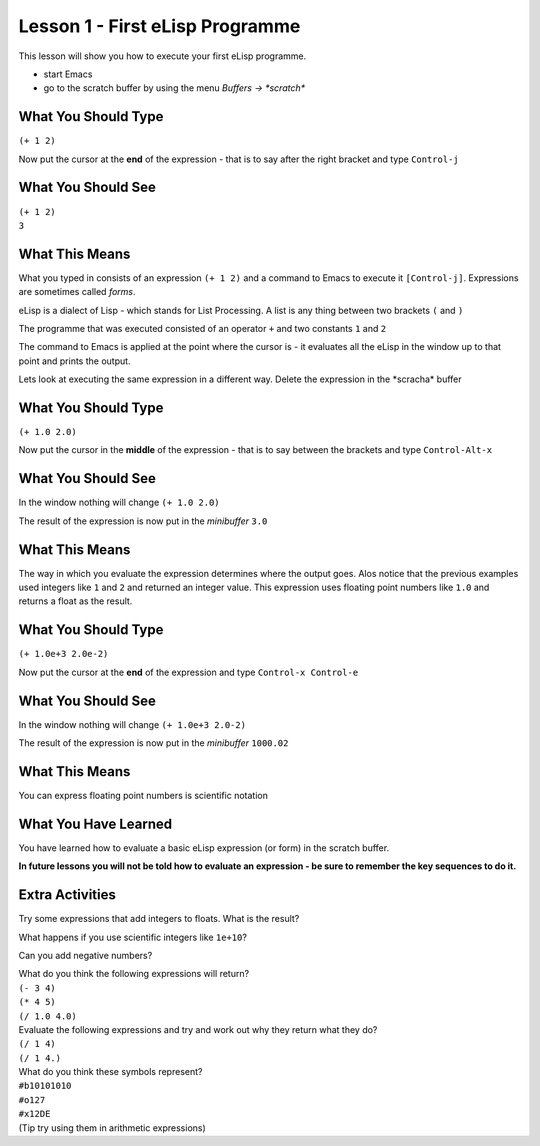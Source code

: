 ================================
Lesson 1 - First eLisp Programme
================================

This lesson will show you how to execute your first eLisp programme.

* start Emacs 
* go to the scratch buffer by using the menu `Buffers -> \*scratch\*`

--------------------
What You Should Type
--------------------
``(+ 1 2)``

Now put the cursor at the **end** of the expression - that is to say after the right bracket and type ``Control-j``

-------------------
What You Should See
-------------------
| ``(+ 1 2)``
| ``3``

---------------
What This Means
---------------

What you typed in consists of an expression ``(+ 1 2)`` and a command to Emacs to execute it ``[Control-j]``. Expressions are sometimes called *forms*.

eLisp is a dialect of Lisp - which stands for List Processing. A list is any thing between two brackets ``(`` and ``)``

The programme that was executed consisted of an operator ``+`` and two constants ``1`` and ``2``

The command to Emacs is applied at the point where the cursor is - it evaluates all the eLisp in the window up to that point and prints the output.

Lets look at executing the same expression in a different way. Delete the expression in the \*scracha\* buffer

--------------------
What You Should Type
--------------------
``(+ 1.0 2.0)``

Now put the cursor in the **middle** of the expression - that is to say between the brackets and type ``Control-Alt-x``

-------------------
What You Should See
-------------------

In the window nothing will change
``(+ 1.0 2.0)``

The result of the expression is now put in the *minibuffer*
``3.0``

---------------
What This Means
---------------

The way in which you evaluate the expression determines where the output goes. Alos notice that the previous examples used integers like ``1`` and ``2`` and returned an integer value. This expression uses floating point numbers like ``1.0`` and returns a float as the result.

--------------------
What You Should Type
--------------------
``(+ 1.0e+3 2.0e-2)``

Now put the cursor at the **end** of the expression  and type ``Control-x Control-e``

-------------------
What You Should See
-------------------

In the window nothing will change
``(+ 1.0e+3 2.0-2)``

The result of the expression is now put in the *minibuffer*
``1000.02``

---------------
What This Means
---------------

You can express floating point numbers is scientific notation

---------------------
What You Have Learned
---------------------

You have learned how to evaluate a basic eLisp expression (or form) in the scratch buffer. 

**In future lessons you will not be told how to evaluate an expression - be sure to remember the key sequences to do it.**

----------------
Extra Activities
----------------

Try some expressions that add integers to floats. What is the result?

What happens if you use scientific integers like ``1e+10``?

Can you add negative numbers?

| What do you think the following expressions will return?
| ``(- 3 4)``
| ``(* 4 5)``
| ``(/ 1.0 4.0)``

| Evaluate the following expressions and try and work out why they return what they do?
| ``(/ 1 4)``
| ``(/ 1 4.)``

| What do you think these symbols represent?
| ``#b10101010``
| ``#o127``
| ``#x12DE``
| (Tip try using them in arithmetic expressions)

